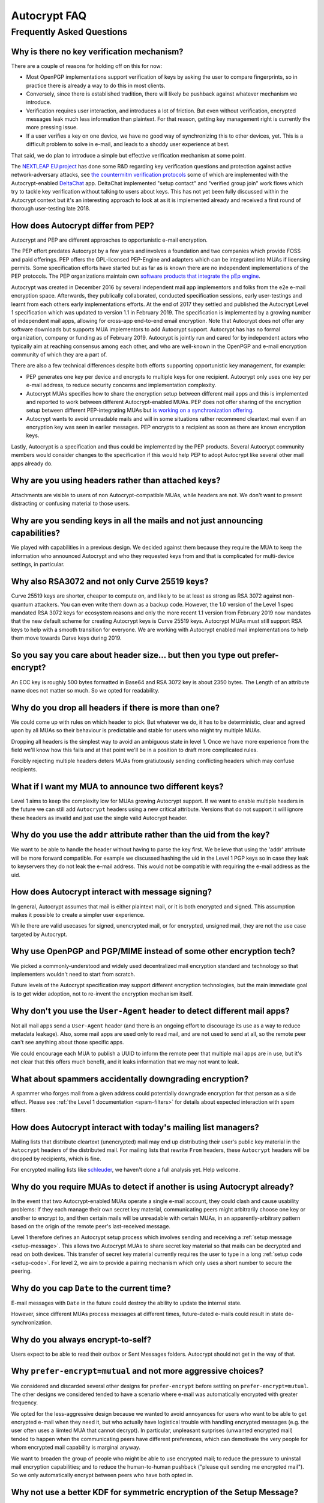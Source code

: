 Autocrypt FAQ
=============

Frequently Asked Questions
++++++++++++++++++++++++++

Why is there no key verification mechanism?
-------------------------------------------

There are a couple of reasons for holding off on this for now:

* Most OpenPGP implementations support verification of keys by asking
  the user to compare fingerprints, so in practice there is already
  a way to do this in most clients.
* Conversely, since there is established tradition, there will likely
  be pushback against whatever mechanism we introduce.
* Verification requires user interaction, and introduces a lot of
  friction. But even without verification, encrypted messages leak
  much less information than plaintext. For that reason, getting key
  management right is currently the more pressing issue.
* If a user verifies a key on one device, we have no good way of
  synchronizing this to other devices, yet. This is a difficult
  problem to solve in e-mail, and leads to a shoddy user experience at
  best.

That said, we do plan to introduce a simple but effective verification
mechanism at some point.

The `NEXTLEAP EU project <https://nextleap.eu>`_ has done some R&D
regarding key verification questions and protection against active
network-adversary attacks, see `the countermitm verification protocols
<https://countermitm.readthedocs.io/en/latest/new.html>`_ some of which
are implemented with the Autocrypt-enabled `DeltaChat <https://delta.chat>`_ app.
DeltaChat implemented "setup contact" and "verified group join" work flows
which try to tackle key verification without talking to users about keys.
This has not yet been fully discussed within the Autocrypt context but
it's an interesting approach to look at as it is implemented already
and received a first round of thorough user-testing late 2018.

How does Autocrypt differ from PEP?
---------------------------------------------------------------

Autocrypt and PEP are different approaches to opportunistic e-mail encryption.

The PEP effort predates Autocrypt by a few years and involves a foundation
and two companies which provide FOSS and paid offerings.  PEP offers the
GPL-licensed PEP-Engine and adapters which can be integrated into MUAs
if licensing permits.  Some specification efforts have started but
as far as is known there are no independent implementations
of the PEP protocols. The PEP organizations maintain own
`software products that integrate the pEp engine <https://pep.software/>`_.

Autocrypt was created in December 2016 by several independent mail app implementors
and folks from the e2e e-mail encryption space. Afterwards, they publically
collaborated, conducted specification sessions, early user-testings and learnt from
each others early implementations efforts. At the end of 2017 they settled and published
the Autocrypt Level 1 specification which was updated to version 1.1 in February 2019.
The specification is implemented by a growing number of independent mail
apps, allowing for cross-app end-to-end email encryption. Note that
Autocrypt does not offer any software downloads but supports MUA implementors
to add Autocrypt support. Autocrypt has has no formal organization, company or
funding as of February 2019. Autocrypt is jointly run and cared for by independent
actors who typically aim at reaching consensus among each other,
and who are well-known in the OpenPGP and e-mail encryption community
of which they are a part of.

There are also a few technical differences despite both efforts supporting
opportunistic key management, for example:

- PEP generates one key per device and encrypts to multiple keys for one
  recipient. Autocrypt only uses one key per e-mail address, to reduce
  security concerns and implementation complexity.

- Autocrypt MUAs specifies how to share the encryption setup between different
  mail apps and this is implemented and reported to work between
  different Autocrypt-enabled MUAs.  PEP does not offer sharing of the
  encryption setup between different PEP-integrating MUAs but `is working on a
  synchronization offering <https://pep.community/t/use-pep-with-more-than-one-devices/40/>`_.

- Autocrypt wants to avoid unreadable mails and will in some situations
  rather recommend cleartext mail even if an encryption key was seen in earlier
  messages. PEP encrypts to a recipient as soon as there are known
  encryption keys.

Lastly, Autocrypt is a specification and thus could be implemented by
the PEP products. Several Autocrypt community members would consider
changes to the specification if this would help PEP to adopt Autocrypt
like several other mail apps already do.


Why are you using headers rather than attached keys?
----------------------------------------------------

Attachments are visible to users of non Autocrypt-compatible MUAs,
while headers are not.  We don't want to present distracting or
confusing material to those users.



Why are you sending keys in all the mails and not just announcing capabilities?
-------------------------------------------------------------------------------

We played with capabilities in a previous design. We decided against them because
they require the MUA to keep the information who announced Autocrypt and who
they requested keys from and that is complicated for multi-device settings, in particular.


Why also RSA3072 and not only Curve 25519 keys?
-----------------------------------------------

Curve 25519 keys are shorter, cheaper to compute on, and likely to be
at least as strong as RSA 3072 against non-quantum attackers.  You can
even write them down as a backup code.  However, the 1.0 version of
the Level 1 spec mandated RSA 3072 keys for ecosystem reasons and only the
more recent 1.1 version from February 2019 now mandates that the
new default scheme for creating Autocrypt keys is Curve 25519 keys.
Autocrypt MUAs must still support RSA keys to help with a smooth transition
for everyone.  We are working with Autocrypt enabled mail implementations
to help them move towards Curve keys during 2019.

So you say you care about header size... but then you type out prefer-encrypt?
------------------------------------------------------------------------------

An ECC key is roughly 500 bytes formatted in Base64 and RSA 3072 key
is about 2350 bytes.  The Length of an attribute name does not matter so
much. So we opted for readability.


Why do you drop all headers if there is more than one?
-------------------------------------------------------------

We could come up with rules on which header to pick. But whatever we
do, it has to be deterministic, clear and agreed upon by all MUAs
so their behaviour is predictable and stable for users who might try
multiple MUAs.

Dropping all headers is the simplest way to avoid an ambiguous state
in level 1. Once we have more experience from the field we'll know how
this fails and at that point we'll be in a position to draft more
complicated rules.

Forcibly rejecting multiple headers deters MUAs from gratiutously
sending conflicting headers which may confuse recipients.


What if I want my MUA to announce two different keys?
-----------------------------------------------------

Level 1 aims to keep the complexity low for MUAs growing Autocrypt
support. If we want to enable multiple headers in the future we can
still add ``Autocrypt`` headers using a new critical attribute.
Versions that do not support it will ignore these headers as invalid and
just use the single valid Autocrypt header.


Why do you use the ``addr`` attribute rather than the uid from the key?
-----------------------------------------------------------------------

We want to be able to handle the header without having to parse the
key first.  We believe that using the 'addr' attribute will be more
forward compatible. For example we discussed hashing the uid in the
Level 1 PGP keys so in case they leak to keyservers they do not leak
the e-mail address. This would not be compatible with requiring
the e-mail address as the uid.


How does Autocrypt interact with message signing?
-------------------------------------------------

In general, Autocrypt assumes that mail is either plaintext mail, or
it is both encrypted and signed.  This assumption makes it possible to
create a simpler user experience.

While there are valid usecases for signed, unencrypted mail, or for
encrypted, unsigned mail, they are not the use case targeted by
Autocrypt.

Why use OpenPGP and PGP/MIME instead of some other encryption tech?
-------------------------------------------------------------------

We picked a commonly-understood and widely used decentralized mail encryption
standard and technology so that implementers wouldn't need to start from scratch.

Future levels of the Autocrypt specification may support different
encryption technologies, but the main immediate goal is to get wider
adoption, not to re-invent the encryption mechanism itself.

Why don't you use the ``User-Agent`` header to detect different mail apps?
------------------------------------------------------------------------------------

Not all mail apps send a ``User-Agent`` header (and there is an ongoing
effort to discourage its use as a way to reduce metadata leakage).
Also, some mail apps are used only to read mail, and are not used to
send at all, so the remote peer can't see anything about those specific
apps.

We could encourage each MUA to publish a UUID to inform the remote
peer that multiple mail apps are in use, but it's not clear that this
offers much benefit, and it leaks information that we may not want to leak.


What about spammers accidentally downgrading encryption?
--------------------------------------------------------

A spammer who forges mail from a given address could potentially
downgrade encryption for that person as a side effect.  Please see
:ref:`the Level 1 documentation <spam-filters>` for details
about expected interaction with spam filters.


How does Autocrypt interact with today's mailing list managers?
---------------------------------------------------------------

Mailing lists that distribute cleartext (unencrypted) mail may end up
distributing their user's public key material in the
``Autocrypt`` headers of the distributed mail.  For mailing
lists that rewrite ``From`` headers, these
``Autocrypt`` headers will be dropped by recipients, which
is fine.

For encrypted mailing lists like `schleuder
<https://schleuder.nadir.org/>`_, we haven't done a full analysis yet.
Help welcome.


Why do you require MUAs to detect if another is using Autocrypt already?
------------------------------------------------------------------------

In the event that two Autocrypt-enabled MUAs operate a single
e-mail account, they could clash and cause usability problems:
If they each manage their own secret key material, communicating peers
might arbitrarily choose one key or another to encrypt to, and then
certain mails will be unreadable with certain MUAs, in an
apparently-arbitrary pattern based on the origin of the remote peer's
last-received message.

Level 1 therefore defines an Autocrypt setup process which involves sending
and receiving a :ref:`setup message <setup-message>`. This allows two Autocrypt MUAs to share
secret key material so that mails can be decrypted and read on both devices.
This transfer of secret key material currently requires the user to type in
a long :ref:`setup code <setup-code>`.  For level 2, we aim to provide a pairing mechanism
which only uses a short number to secure the peering.


Why do you cap ``Date`` to the current time?
---------------------------------------------------------

E-mail messages with ``Date`` in the future could destroy
the ability to update the internal state.

However, since different MUAs process messages at different times,
future-dated e-mails could result in state de-synchronization.

.. todo::

   deeper analysis of this state de-sync issue with future-dated
   e-mails, or alternate, more-stable approaches to dealing with wrong
   ``Date`` headers.


Why do you always encrypt-to-self?
----------------------------------

Users expect to be able to read their outbox or Sent Messages folders.
Autocrypt should not get in the way of that.


Why ``prefer-encrypt=mutual`` and not more aggressive choices?
--------------------------------------------------------------

We considered and discarded several other designs for
``prefer-encrypt`` before settling on ``prefer-encrypt=mutual``.  The
other designs we considered tended to have a scenario where e-mail was
automatically encrypted with greater frequency.

We opted for the less-aggressive design because we wanted to avoid
annoyances for users who want to be able to get encrypted e-mail when
they need it, but who actually have logistical trouble with handling
encrypted messages (e.g. the user often uses a liimted MUA
that cannot decrypt).  In particular, unpleasant surprises (unwanted
encrypted mail) tended to happen when the communicating peers have
different preferences, which can demotivate the very people for whom
encrypted mail capability is marginal anyway.

We want to broaden the group of people who might be able to use
encrypted mail; to reduce the pressure to uninstall mail encryption
capabilities; and to reduce the human-to-human pushback ("please quit
sending me encrypted mail").  So we only automatically encrypt between
peers who have both opted in.

Why not use a better KDF for symmetric encryption of the Setup Message?
-----------------------------------------------------------------------

Use of a memory-hard KDF like scrypt or argon2 would be desirable in the future.
However, at the point of this writing this is not specified in OpenPGP. It is a
bigger concern to preserve compatibility and avoid friction with presently
deployed OpenPGP software.

Where does the "35 days" limit come from?
-----------------------------------------

The recommendation algorithm uses a duration gap of 35 days to make a
decision in a few places.  This is an arbitrary value, which seemed
plausible to most people who worked on the specification, based on the
idea that for people who you want to communicate with regularly, it's
not uncommon that the user has exchanged e-mails at least once a
month.  It's intended to be slightly more than monthly, so that people
who have scheduled e-mail exchanges (e.g. "please check in on the 1st
of the month") will stay current.

Future revisions to the recommendation algorithm may change this
cutoff.  If you have evidence that there are algorithms that provide
better results, :ref:`please share them <contact channels>`!
